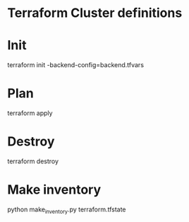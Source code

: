 * Terraform Cluster definitions

* Init
terraform init -backend-config=backend.tfvars

* Plan
terraform apply

* Destroy
terraform destroy

* Make inventory

python make_inventory.py terraform.tfstate